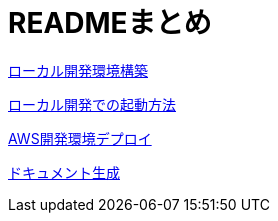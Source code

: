 = READMEまとめ

link:doc/README_for_setup.adoc[ローカル開発環境構築]

link:doc/README_for_run.adoc[ローカル開発での起動方法]

link:doc/README_for_release.adoc[AWS開発環境デプロイ]

link:doc/README_for_pydoc.adoc[ドキュメント生成]